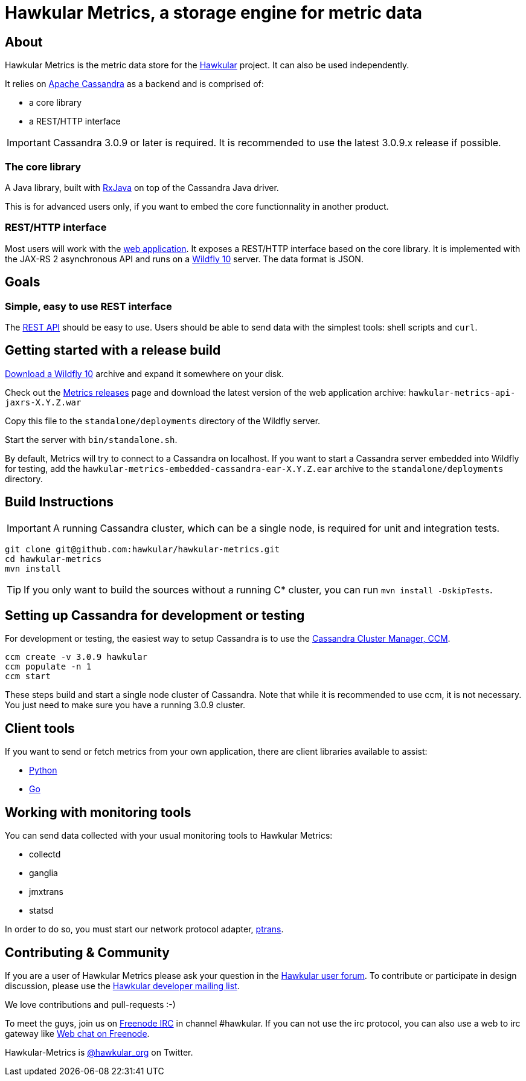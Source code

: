 = Hawkular Metrics, a storage engine for metric data
:source-language: java

// just major.minor
:cassandra-version: 3.0.9

ifdef::env-github[]
[link=https://travis-ci.org/hawkular/hawkular-metrics]
image::https://travis-ci.org/hawkular/hawkular-metrics.svg?branch=master[Build Status,70,18]
[link=https://scan.coverity.com/projects/4581"]
image::https://scan.coverity.com/projects/4581/badge.svg[Coverity Scan Build Status (coverity_scan branch)]
endif::[]

== About

Hawkular Metrics is the metric data store for the http://www.hawkular.org/[Hawkular] project.
It can also be used independently.

It relies on https://cassandra.apache.org/[Apache Cassandra] as a backend and is comprised of:

- a core library
- a REST/HTTP interface

IMPORTANT: Cassandra {cassandra-version} or later is required. It is recommended to use the latest {cassandra-version}.x release if possible.

=== The core library

A Java library, built with https://github.com/ReactiveX/RxJava[RxJava] on top of the Cassandra Java driver.

This is for advanced users only, if you want to embed the core functionnality in another product.

=== REST/HTTP interface

Most users will work with the
https://github.com/hawkular/hawkular-metrics/tree/master/api/metrics-api-jaxrs[web application].
It exposes a REST/HTTP interface based on the core library. It is implemented with the JAX-RS 2 asynchronous API and
runs on a http://www.wildfly.org/[Wildfly 10] server. The data format is JSON.

== Goals

=== Simple, easy to use REST interface

The http://www.hawkular.org/docs/rest/rest-metrics.html[REST API] should be easy to use. Users should be able to send
data with the simplest tools: shell scripts and `curl`.

== Getting started with a release build

http://wildfly.org/downloads/[Download a Wildfly 10] archive and expand it somewhere on your disk.

Check out the https://github.com/hawkular/hawkular-metrics/releases[Metrics releases] page and download the latest
version of the web application archive: `hawkular-metrics-api-jaxrs-X.Y.Z.war`

Copy this file to the `standalone/deployments` directory of the Wildfly server.

Start the server with `bin/standalone.sh`.

By default, Metrics will try to connect to a Cassandra on localhost. If you want to start a Cassandra server
embedded into Wildfly for testing, add the `hawkular-metrics-embedded-cassandra-ear-X.Y.Z.ear` archive to the
`standalone/deployments` directory.

== Build Instructions

IMPORTANT: A running Cassandra cluster, which can be a single node, is required for unit and integration tests.

[source,bash]
----
git clone git@github.com:hawkular/hawkular-metrics.git
cd hawkular-metrics
mvn install
----

TIP: If you only want to build the sources without a running C* cluster, you can run `mvn install -DskipTests`.

== Setting up Cassandra for development or testing

For development or testing, the easiest way to setup Cassandra is to use the
https://github.com/pcmanus/ccm[Cassandra Cluster Manager, CCM].

[source,bash,subs="attributes"]
----
ccm create -v {cassandra-version} hawkular
ccm populate -n 1
ccm start
----

These steps build and start a single node cluster of Cassandra. Note that while it is recommended to use ccm, it
is not necessary. You just need to make sure you have a running {cassandra-version} cluster.

== Client tools

If you want to send or fetch metrics from your own application, there are client libraries available to assist:

- https://github.com/hawkular/hawkular-client-python[Python]
- https://github.com/hawkular/hawkular-client-go[Go]

== Working with monitoring tools

You can send data collected with your usual monitoring tools to Hawkular Metrics:

- collectd
- ganglia
- jmxtrans
- statsd

In order to do so, you must start our network protocol adapter,
https://github.com/hawkular/hawkular-metrics/tree/master/clients/ptranslator[ptrans].

== Contributing & Community

If you are a user of Hawkular Metrics please ask your question in the
https://developer.jboss.org/discussion/create.jspa?containerType=14&containerID=2351[Hawkular user forum].
To contribute or participate in design discussion, please use the
https://lists.jboss.org/mailman/listinfo/hawkular-dev[Hawkular developer mailing list].

We love contributions and pull-requests :-)

To meet the guys, join us on irc://irc.freenode.net/#hawkular[Freenode IRC] in channel #hawkular.
If you can not use the irc protocol, you can also use a web to irc gateway like
http://webchat.freenode.net/?channels=hawkular[Web chat on Freenode].

Hawkular-Metrics is http://twitter.com/#!/hawkular_org/[@hawkular_org] on Twitter.
